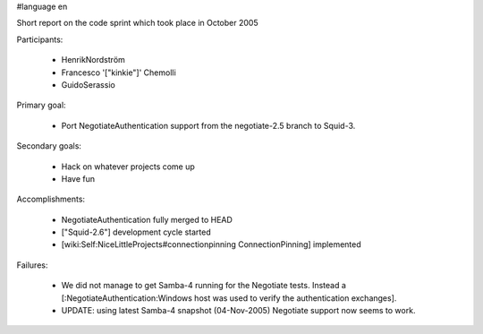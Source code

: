 #language en

Short report on the code sprint which took place in October 2005

Participants:

  * HenrikNordström
  * Francesco '["kinkie"]' Chemolli
  * GuidoSerassio

Primary goal:

  * Port NegotiateAuthentication support from the negotiate-2.5 branch to Squid-3.

Secondary goals:

  * Hack on whatever projects come up
  * Have fun

Accomplishments:

  * NegotiateAuthentication fully merged to HEAD
  * ["Squid-2.6"] development cycle started
  * [wiki:Self:NiceLittleProjects#connectionpinning ConnectionPinning] implemented

Failures:

  * We did not manage to get Samba-4 running for the Negotiate tests. Instead a [:NegotiateAuthentication:Windows host was used to verify the authentication exchanges].
  * UPDATE: using latest Samba-4 snapshot (04-Nov-2005) Negotiate support now seems to work.
